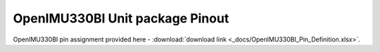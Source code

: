 OpenIMU330BI Unit package Pinout
================================

.. contents:: Contents
    :local:

.. figure:: ../media/OpenIMU330BI_Pinout1.png
    :align: center
..

OpenIMU330BI pin assignment provided here - :download:`download link <_docs/OpenIMU330BI_Pin_Definition.xlsx>`.
